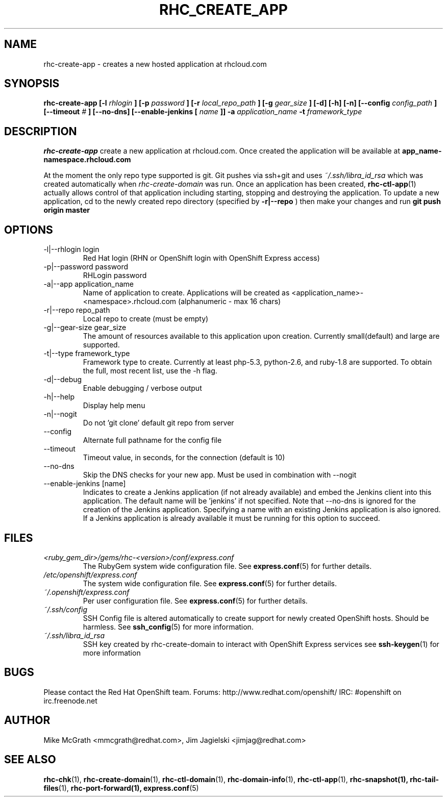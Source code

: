 .\" Process this file with
.\" groff -man -Tascii rhc-create-app.1
.\" 
.TH "RHC_CREATE_APP" "1" "JANUARY 2011" "Linux" "User Manuals"
.SH "NAME"
rhc\-create\-app \- creates a new hosted application at
rhcloud.com
.SH "SYNOPSIS"
.B rhc\-create\-app [\-l
.I rhlogin
.B ]
.B [\-p
.I password
.B ]
.B [\-r
.I local_repo_path
.B ]
.B [\-g
.I gear_size
.B ]
.B [\-d] [\-h] [\-n]
.B [\-\-config
.I config_path
.B ]
.B [\-\-timeout
.I #
.B ]
.B [\-\-no\-dns]
.B [\-\-enable\-jenkins [
.I name
.B ]]
.B \-a
.I application_name
.B \-t
.I framework_type
.SH "DESCRIPTION"
.B rhc\-create\-app
create a new application at rhcloud.com. Once
created the application will be available at
.B app_name\-namespace.rhcloud.com

At the moment the only repo type supported is
git.  Git pushes via ssh+git and uses
.I ~/.ssh/libra_id_rsa
which was created automatically when
.I rhc\-create\-domain
was run. Once an application has been created,
.BR rhc\-ctl\-app (1)
actually allows control of that application
including starting, stopping and destroying
the application. To update a new application, cd to the newly
created repo directory (specified by
.BR \-r|\-\-repo
) then make your changes and run
.BR git
.BR push
.BR origin
.BR master
.SH "OPTIONS"
.IP "\-l|\-\-rhlogin login"
Red Hat login (RHN or OpenShift login with OpenShift Express access)
.IP "\-p|\-\-password password"
RHLogin password
.IP "\-a|\-\-app application_name"
Name of application to create.  Applications will be created as <application_name>\-<namespace>.rhcloud.com (alphanumeric \- max 16 chars)
.IP "\-r|\-\-repo repo_path"
Local repo to create (must be empty)
.IP "\-g|\-\-gear\-size gear_size"
The amount of resources available to this application upon creation.  Currently small(default) and large are supported.
.IP "\-t|\-\-type framework_type"
Framework type to create.  Currently at least php\-5.3, python\-2.6, and ruby\-1.8 are supported. To obtain the full, most recent list, use the \-h flag.
.IP \-d|\-\-debug
Enable debugging / verbose output
.IP \-h|\-\-help
Display help menu
.IP \-n|\-\-nogit
Do not 'git clone' default git repo from server
.IP \-\-config
Alternate full pathname for the config file
.IP \-\-timeout
Timeout value, in seconds, for the connection (default is 10)
.IP \-\-no\-dns
Skip the DNS checks for your new app.  Must be used in combination with \-\-nogit
.IP "\-\-enable\-jenkins [name]"
Indicates to create a Jenkins application (if not already available)
and embed the Jenkins client into this application.  The default 
name will be 'jenkins' if not specified. Note that \-\-no\-dns is ignored
for the creation of the Jenkins application.  Specifying a name with
an existing Jenkins application is also ignored.  If a Jenkins application
is already available it must be running for this option to succeed.
.SH "FILES"
.I <ruby_gem_dir>/gems/rhc\-<version>/conf/express.conf
.RS
The RubyGem system wide configuration file. See
.BR express.conf (5)
for further details.
.RE
.I /etc/openshift/express.conf
.RS
The system wide configuration file. See
.BR express.conf (5)
for further details.
.RE
.I ~/.openshift/express.conf
.RS
Per user configuration file. See
.BR express.conf (5)
for further details.
.RE
.I ~/.ssh/config
.RS
SSH Config file is altered automatically to create support for
newly created OpenShift hosts.  Should be harmless.  See
.BR ssh_config (5)
for more information.
.RE
.I ~/.ssh/libra_id_rsa
.RS
SSH key created by rhc\-create\-domain to interact with OpenShift Express services
see
.BR ssh\-keygen (1)
for more information
.RE
.SH "BUGS"
Please contact the Red Hat OpenShift team.
Forums: http://www.redhat.com/openshift/
IRC: #openshift on irc.freenode.net
.SH "AUTHOR"
Mike McGrath <mmcgrath@redhat.com>, Jim Jagielski <jimjag@redhat.com>
.SH "SEE ALSO"
.BR rhc\-chk (1),
.BR rhc\-create\-domain (1),
.BR rhc\-ctl\-domain (1),
.BR rhc\-domain\-info (1),
.BR rhc\-ctl\-app (1),
.BR rhc\-snapshot(1),
.BR rhc\-tail\-files (1),
.BR rhc\-port\-forward(1),
.BR express.conf (5)
